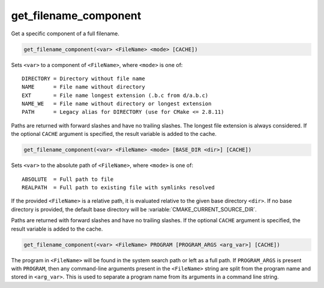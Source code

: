 get_filename_component
----------------------

Get a specific component of a full filename.

.. code-block:: cmake

  get_filename_component(<var> <FileName> <mode> [CACHE])

Sets ``<var>`` to a component of ``<FileName>``, where ``<mode>`` is one of:

::

 DIRECTORY = Directory without file name
 NAME      = File name without directory
 EXT       = File name longest extension (.b.c from d/a.b.c)
 NAME_WE   = File name without directory or longest extension
 PATH      = Legacy alias for DIRECTORY (use for CMake <= 2.8.11)

Paths are returned with forward slashes and have no trailing slashes.
The longest file extension is always considered.  If the optional
``CACHE`` argument is specified, the result variable is added to the
cache.

.. code-block:: cmake

  get_filename_component(<var> <FileName> <mode> [BASE_DIR <dir>] [CACHE])

Sets ``<var>`` to the absolute path of ``<FileName>``, where ``<mode>`` is one
of:

::

 ABSOLUTE  = Full path to file
 REALPATH  = Full path to existing file with symlinks resolved

If the provided ``<FileName>`` is a relative path, it is evaluated relative
to the given base directory ``<dir>``.  If no base directory is
provided, the default base directory will be
:variable:`CMAKE_CURRENT_SOURCE_DIR`.

Paths are returned with forward slashes and have no trailing slashes.  If the
optional ``CACHE`` argument is specified, the result variable is added to the
cache.

.. code-block:: cmake

  get_filename_component(<var> <FileName> PROGRAM [PROGRAM_ARGS <arg_var>] [CACHE])

The program in ``<FileName>`` will be found in the system search path or
left as a full path.  If ``PROGRAM_ARGS`` is present with ``PROGRAM``, then
any command-line arguments present in the ``<FileName>`` string are split
from the program name and stored in ``<arg_var>``.  This is used to
separate a program name from its arguments in a command line string.
